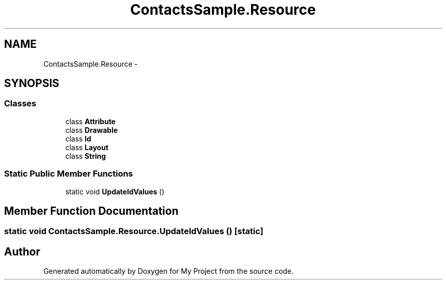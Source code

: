 .TH "ContactsSample.Resource" 3 "Tue Jul 1 2014" "My Project" \" -*- nroff -*-
.ad l
.nh
.SH NAME
ContactsSample.Resource \- 
.SH SYNOPSIS
.br
.PP
.SS "Classes"

.in +1c
.ti -1c
.RI "class \fBAttribute\fP"
.br
.ti -1c
.RI "class \fBDrawable\fP"
.br
.ti -1c
.RI "class \fBId\fP"
.br
.ti -1c
.RI "class \fBLayout\fP"
.br
.ti -1c
.RI "class \fBString\fP"
.br
.in -1c
.SS "Static Public Member Functions"

.in +1c
.ti -1c
.RI "static void \fBUpdateIdValues\fP ()"
.br
.in -1c
.SH "Member Function Documentation"
.PP 
.SS "static void ContactsSample\&.Resource\&.UpdateIdValues ()\fC [static]\fP"


.SH "Author"
.PP 
Generated automatically by Doxygen for My Project from the source code\&.
